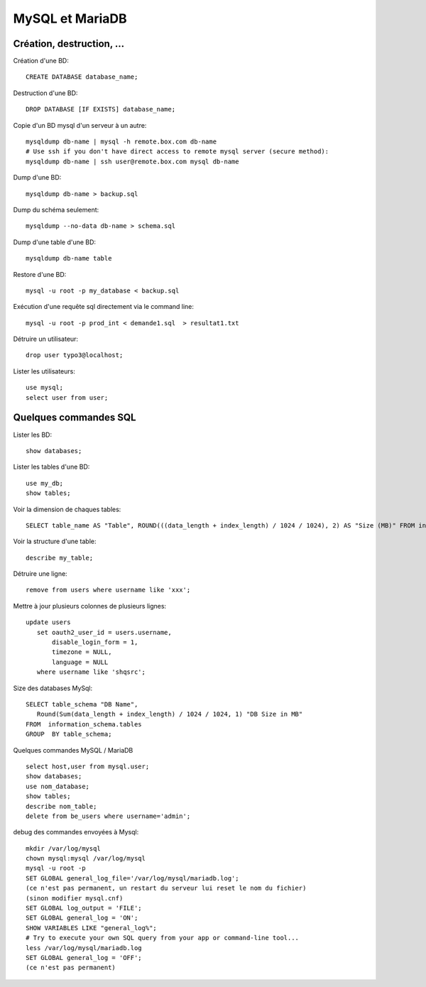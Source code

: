 MySQL et MariaDB
================

Création, destruction, ...
--------------------------

Création d'une BD::

   CREATE DATABASE database_name;
   
Destruction d'une BD::

   DROP DATABASE [IF EXISTS] database_name;   
   
Copie d'un BD mysql d'un serveur à un autre::

   mysqldump db-name | mysql -h remote.box.com db-name
   # Use ssh if you don't have direct access to remote mysql server (secure method):
   mysqldump db-name | ssh user@remote.box.com mysql db-name

Dump d'une BD::

   mysqldump db-name > backup.sql
   
Dump du schéma seulement::

   mysqldump --no-data db-name > schema.sql
   
Dump d'une table d'une BD::

   mysqldump db-name table
   
Restore d'une BD::

   mysql -u root -p my_database < backup.sql

Exécution d'une requête sql directement via le command line::

   mysql -u root -p prod_int < demande1.sql  > resultat1.txt
   
Détruire un utilisateur::

   drop user typo3@localhost;

Lister les utilisateurs::

   use mysql;
   select user from user;
   
Quelques commandes SQL
----------------------

Lister les BD::

   show databases;
   
Lister les tables d'une BD::

   use my_db;
   show tables;
   
Voir la dimension de chaques tables::

   SELECT table_name AS "Table", ROUND(((data_length + index_length) / 1024 / 1024), 2) AS "Size (MB)" FROM information_schema.TABLES WHERE table_schema = "DATABASENAME" ORDER BY (data_length + index_length) DESC;

Voir la structure d'une table::

   describe my_table;

Détruire une ligne::

   remove from users where username like 'xxx';
   
Mettre à jour plusieurs colonnes de plusieurs lignes::

   update users
      set oauth2_user_id = users.username,
          disable_login_form = 1,
          timezone = NULL,
          language = NULL
      where username like 'shqsrc';

Size des databases MySql::

   SELECT table_schema "DB Name", 
      Round(Sum(data_length + index_length) / 1024 / 1024, 1) "DB Size in MB" 
   FROM  information_schema.tables 
   GROUP  BY table_schema;

Quelques commandes MySQL / MariaDB ::

   select host,user from mysql.user;
   show databases;
   use nom_database;
   show tables;
   describe nom_table;
   delete from be_users where username='admin';

debug des commandes envoyées à Mysql::

   mkdir /var/log/mysql
   chown mysql:mysql /var/log/mysql
   mysql -u root -p
   SET GLOBAL general_log_file='/var/log/mysql/mariadb.log';
   (ce n'est pas permanent, un restart du serveur lui reset le nom du fichier)
   (sinon modifier mysql.cnf)
   SET GLOBAL log_output = 'FILE';
   SET GLOBAL general_log = 'ON';
   SHOW VARIABLES LIKE "general_log%";
   # Try to execute your own SQL query from your app or command-line tool...
   less /var/log/mysql/mariadb.log
   SET GLOBAL general_log = 'OFF';
   (ce n'est pas permanent)
